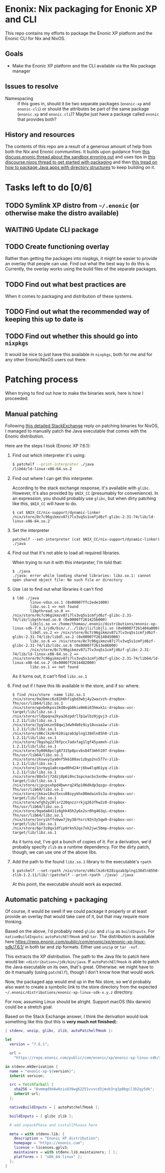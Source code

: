 

* Enonix: Nix packaging for Enonic XP and CLI

This repo contains my efforts to package the Enonic XP platform and
the Enonic CLI for Nix and NixOS.

** Goals

- Make the Enonic XP platform and the CLI available via the Nix
  package manager

** Issues to resolve

- Namespacing :: if this goes in, should it be two separate packages
  (~enonic-xp~ and ~enonic-cli~) or should the attributes be part of
  the same package (~enonic.xp~ and ~enonic.cli~)? Maybe just have a
  package called ~enonic~ that provides both?

** History and resources

The contents of this repo are a result of a generous amount of help
from both the Nix and Enonic communities. It builds upon guidance from
[[https://discuss.enonic.com/t/error-when-running-enonic-sandbox-start-no-such-file-or-directory/2414][this discuss.enonic thread about the sandbox erroring out]] and uses
tips in
[[https://discourse.nixos.org/t/help-creating-a-derivation-package-java-app-how-do-i-get-started/11581][this discourse.nixos thread to get started with packaging]] and then
[[https://discourse.nixos.org/t/how-do-i-package-an-app-with-a-directory-structure-java-app/12019/5][this tread on how to package Java apps with directory structures]] to
keep building on it.

* Tasks left to do [0/6]

** TODO Symlink XP distro from ~~/.enonic~ (or otherwise make the distro available)
:LOGBOOK:
- State "TODO"       from              [2021-05-19 Wed 16:00]
:END:

** WAITING Update CLI package
:LOGBOOK:
- State "WAITING"    from "TODO"       [2021-05-19 Wed 16:01] \\
  Waiting for next version (which includes symlink compatibility) to be released.
- State "TODO"       from              [2021-05-19 Wed 16:00]
:END:

** TODO Create functioning overlay
:LOGBOOK:
- State "TODO"       from "WAITING"    [2021-05-19 Wed 16:02]
:END:

Rather than getting the packages into nixpkgs, it might be easier to
provide an overlay that people can use. Find out what the best way to
do this is. Currently, the overlay works using the build files of the
separate packages.

** TODO Find out what best practices are
:LOGBOOK:
- State "TODO"       from "TODO"       [2021-05-19 Wed 16:07]
:END:

When it comes to packaging and distribution of these systems.

** TODO Find out what the recommended way of keeping this up to date is
:LOGBOOK:
- State "TODO"       from "TODO"       [2021-05-19 Wed 16:08]
:END:

** TODO Find out whether this should go into ~nixpkgs~
:LOGBOOK:
- State "TODO"       from "TODO"       [2021-05-19 Wed 16:08]
:END:

It would be nice to just have this available in ~nixpkgs~, both for me
and for any other Enonic/NixOS users out there.

* Patching process

When trying to find out how to make the binaries work, here is how I
proceeded:



** Manual patching

  Following [[https://unix.stackexchange.com/questions/522822/different-methods-to-run-a-non-nixos-executable-on-nixos/522823#522823][this detailed StackExchange]] reply on patching binaries for
  NixOS, I managed to manually patch the Java executable that comes
  with the Enonic distribution.

  Here are the steps I took (Enonic XP 7.6.1):

  1. Find out which interpreter it's using:
     #+begin_src sh
       $ patchelf --print-interpreter ./java
       /lib64/ld-linux-x86-64.so.2
     #+end_src

  2. Find out where I can get this interpreter.

     According to the stack exchange response, it's available with
     ~glibc~. However, it's also provided by ~$NIX_CC~ (presumably for
     convenience). In an expression, you should probably use ~glibc~,
     but when dirty patching like this, ~$NIX_CC~ will have to do.

     #+BEGIN_SRC shell
       $ cat $NIX_CC/nix-support/dynamic-linker
       /nix/store/0c7c96gikmzv87i7lv3vq5s1cmfjd6zf-glibc-2.31-74/lib/ld-linux-x86-64.so.2
     #+END_SRC

  3. Set the interpreter

     #+BEGIN_SRC shell
       patchelf --set-interpreter (cat $NIX_CC/nix-support/dynamic-linker) ./java
     #+END_SRC

  4. Find out that it's not able to load all required libraries.

     When trying to run it with this interpreter, I'm told that:

     #+BEGIN_SRC shell
       $ ./java
       ./java: error while loading shared libraries: libz.so.1: cannot open shared object file: No such file or directory
     #+END_SRC

  5. Use ~ldd~ to find out what libraries it can't find

     #+BEGIN_SRC shell
       $ ldd ./java
               linux-vdso.so.1 (0x00007ffc2ede1000)
               libz.so.1 => not found
               libpthread.so.0 => /nix/store/0c7c96gikmzv87i7lv3vq5s1cmfjd6zf-glibc-2.31-74/lib/libpthread.so.0 (0x00007f261425b000)
               libjli.so => /home/thomas/.enonic/distributions/enonic-xp-linux-sdk-7.6.1/jdk/bin/./../lib/jli/libjli.so (0x00007f261404a000)
               libdl.so.2 => /nix/store/0c7c96gikmzv87i7lv3vq5s1cmfjd6zf-glibc-2.31-74/lib/libdl.so.2 (0x00007f2614045000)
               libc.so.6 => /nix/store/0c7c96gikmzv87i7lv3vq5s1cmfjd6zf-glibc-2.31-74/lib/libc.so.6 (0x00007f2613e86000)
               /nix/store/0c7c96gikmzv87i7lv3vq5s1cmfjd6zf-glibc-2.31-74/lib/ld-linux-x86-64.so.2 => /nix/store/0c7c96gikmzv87i7lv3vq5s1cmfjd6zf-glibc-2.31-74/lib64/ld-linux-x86-64.so.2 (0x00007f2614482000)
               libz.so.1 => not found
     #+END_SRC

     As it turns out, it can't find ~libz.so.1~

  6. Find out if I have this lib available in the store, and if so: where.

     #+BEGIN_SRC shell
       $ find /nix/store -name libz.so.1
       /nix/store/9a2bmcc6z81h6hfigbd3wbj4y2wazvzh-dropbox-fhs/usr/lib64/libz.so.1
       /nix/store/wpxbdkpss3kd0vgb0kia9m6i03hmxk1c-dropbox-usr-target/lib/libz.so.1
       /nix/store/rldppqna2kya26zpdrl7p1wlbz0jgvj3-zlib-1.2.11/lib/libz.so.1
       /nix/store/3yglmszn58qwj3dw94b0z9iy18vxaa1w-zlib-1.2.11/lib/libz.so.1
       /nix/store/s06clkz6r628iqzab3plng138dln85h0-zlib-1.2.11/lib/libz.so.1
       /nix/store/7bgshg2z70fpcc7adxfag1lgf45yamxh-zlib-1.2.11/lib/libz.so.1
       /nix/store/5y80k8pclg87315p8pcvbs84f3mhh197-dropbox-fhs/usr/lib64/libz.so.1
       /nix/store/zkswvy1ya0nf5k6108av1zbyp2ns577v-zlib-1.2.11/lib/libz.so.1
       /nix/store/1srmyg1a8cxqwd0hd24rj6kw4lqd61yq-zlib-1.2.11/lib/libz.so.1
       /nix/store/88x5rj72dzj8p6i0nc3spcnacbs3xn9w-dropbox-usr-target/lib/libz.so.1
       /nix/store/cjpcpsxhpd4bwnrq245p106dkdp3qsgv-dropbox-fhs/usr/lib64/libz.so.1
       /nix/store/jkkav18vz5xss88syykhx80mdain5s3a-dropbox-usr-target/lib/libz.so.1
       /nix/store/wfgh2y28lsr220qnzzrrkjq263fhw2z8-dropbox-fhs/usr/lib64/libz.so.1
       /nix/store/9qada8411z6ghk45h2y6x2sr0hg463qi-dropbox-fhs/usr/lib64/libz.so.1
       /nix/store/1nryihffvbww7jby38rhsrc92n3y5qw9-dropbox-usr-target/lib/libz.so.1
       /nix/store/6pr3z8qx1dfip9rkn52qs7xk2jwc5bmp-dropbox-usr-target/lib/libz.so.1
     #+END_SRC

     As it turns out, I've got a bunch of copies of it. For a
     derivation, we'd probably specify ~zlib~ as a runtime dependency.
     For the dirty patch, though, we can use one of the above libs.

  7. Add the path to the found ~libz.so.1~ library to the executable's ~rpath~

     #+BEGIN_SRC shell
       $ patchelf --set-rpath /nix/store/s06clkz6r628iqzab3plng138dln85h0-zlib-1.2.11/lib/:(patchelf --print-rpath ./java) ./java
     #+END_SRC

     At this point, the executable should work as expected.



** Automatic patching + packaging

  Of course, it would be swell if we could package it properly or at
  least provide an overlay that would take care of it, but that may
  require more thinking.

  Based on the above, I'd probably need ~glibc~ and ~zlip~ as
  ~buildInputs~. For ~nativeBuildInputs~: ~autoPatchElfHook~ and
  ~tar~.
  The distribution is available here
  https://repo.enonic.com/public/com/enonic/xp/enonic-xp-linux-sdk/7.6.1/
  in both tar and zip formats. Either use ~unzip~ or ~tar -xvf~.

  This extracts the XP distribution. The path to the Java file to
  patch here would be: ~<distribution>/jdk/bin/java~. If
  ~autoPatchElfHook~ is able to patch the Java executable on its own, that's great.
  Otherwise: we might have to do it manually (using ~patchElf~),
  though I don't know how that would work.

  Now, the packaged app would end up in the Nix store, so we'd
  probably also want to create a symbolic link to the store directory
  from the expected
  ~~/.enonic/distributions/enonic-xp-linux-sdk-x.y.z~ directory.

  For now, assuming Linux should be alright. Support macOS (Nix
  darwin) could be a stretch goal.

  Based on the Stack Exchange answer, I think the derivation would
  look something like this (but this is *very much not finished*):

  #+BEGIN_SRC nix
    { stdenv, unzip, glibc, zlib, autoPatchelfHook }:

    let
      version = "7.6.1";

      url =
        "https://repo.enonic.com/public/com/enonic/xp/enonic-xp-linux-sdk/${version}/enonic-xp-linux-sdk-7.6.1.tgz";

    in stdenv.mkDerivation {
      name = "enonic-xp-${version}";
      inherit version;

      src = fetchTarball {
        sha256 = "0vmmqd9d4w0zis839wg62251vvvcd3jmvb3rg1p0bgcl3b2qy5dk";
        inherit url;
      };

      nativeBuildInputs = [ autoPatchelfHook ];

      buildInputs = [ glibc zlib ];

      # add unpackPhase and installPhaase here

      meta = with stdenv.lib; {
        description = "Enonic XP distribution";
        homepage = "https://enonic.com";
        license = licenses.gplv3;
        maintainers = with stdenv.lib.maintainers; [ ];
        platforms = [ "x86_64-linux" ];
      };
    }
  #+END_SRC
